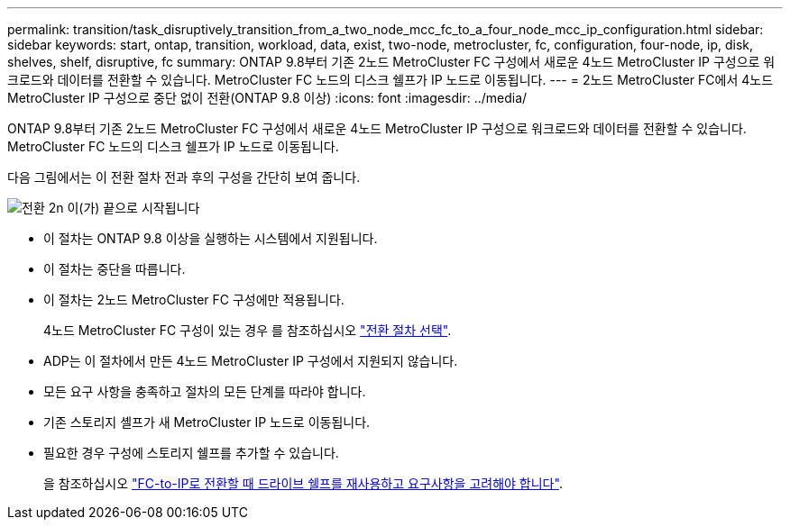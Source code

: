 ---
permalink: transition/task_disruptively_transition_from_a_two_node_mcc_fc_to_a_four_node_mcc_ip_configuration.html 
sidebar: sidebar 
keywords: start, ontap, transition, workload, data, exist, two-node, metrocluster, fc, configuration, four-node, ip, disk, shelves, shelf, disruptive, fc 
summary: ONTAP 9.8부터 기존 2노드 MetroCluster FC 구성에서 새로운 4노드 MetroCluster IP 구성으로 워크로드와 데이터를 전환할 수 있습니다. MetroCluster FC 노드의 디스크 쉘프가 IP 노드로 이동됩니다. 
---
= 2노드 MetroCluster FC에서 4노드 MetroCluster IP 구성으로 중단 없이 전환(ONTAP 9.8 이상)
:icons: font
:imagesdir: ../media/


[role="lead"]
ONTAP 9.8부터 기존 2노드 MetroCluster FC 구성에서 새로운 4노드 MetroCluster IP 구성으로 워크로드와 데이터를 전환할 수 있습니다. MetroCluster FC 노드의 디스크 쉘프가 IP 노드로 이동됩니다.

다음 그림에서는 이 전환 절차 전과 후의 구성을 간단히 보여 줍니다.

image::../media/transition_2n_begin_to_end.png[전환 2n 이(가) 끝으로 시작됩니다]

* 이 절차는 ONTAP 9.8 이상을 실행하는 시스템에서 지원됩니다.
* 이 절차는 중단을 따릅니다.
* 이 절차는 2노드 MetroCluster FC 구성에만 적용됩니다.
+
4노드 MetroCluster FC 구성이 있는 경우 를 참조하십시오 link:concept_choosing_your_transition_procedure_mcc_transition.html["전환 절차 선택"].

* ADP는 이 절차에서 만든 4노드 MetroCluster IP 구성에서 지원되지 않습니다.
* 모든 요구 사항을 충족하고 절차의 모든 단계를 따라야 합니다.
* 기존 스토리지 셸프가 새 MetroCluster IP 노드로 이동됩니다.
* 필요한 경우 구성에 스토리지 쉘프를 추가할 수 있습니다.
+
을 참조하십시오 link:concept_requirements_for_fc_to_ip_transition_2n_mcc_transition.html["FC-to-IP로 전환할 때 드라이브 쉘프를 재사용하고 요구사항을 고려해야 합니다"].


